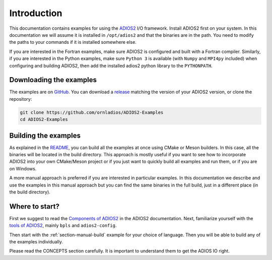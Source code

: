 .. _section_introduction:

Introduction
############

This documentation contains examples for using the `ADIOS2 <https://adios2.readthedocs.io>`_ I/O framework. Install ADIOS2 first on your system. In this documentation we will assume it is installed in ``/opt/adios2`` and that the binaries are in the path. You need to modify the paths to your commands if it is installed somewhere else.

If you are interested in the Fortran examples, make sure ADIOS2 is configured and built with a Fortran compiler. Similarly, if you are interested in the Python examples, make sure ``Python 3`` is available (with ``Numpy`` and ``MPI4py`` included) when configuring and building ADIOS2, then add the installed adios2 python library to the ``PYTHONPATH``. 

Downloading the examples
========================

The examples are on `GitHub <https://github.com/ornladios/ADIOS2-Examples>`_. You can download a `release <https://github.com/ornladios/ADIOS2-Examples/releases>`_ matching the version of your ADIOS2 version, or clone the repository:

.. code-block:: bash

    git clone https://github.com/ornladios/ADIOS2-Examples
    cd ADIOS2-Examples


Building the examples
=====================

As explained in the `README <https://github.com/ornladios/ADIOS2-Examples/blob/master/ReadMe.md>`_, you can build all the examples at once using CMake or Meson builders. In this case, all the binaries will be located in the build directory. This approach is mostly useful if you want to see how to incorporate ADIOS2 into your own CMake/Meson project or if you just want to quickly build all examples and run them, or if you are on Windows. 

A more manual approach is preferred if you are interested in particular examples. In this documentation we describe and use the examples in this manual approach but you can find the same binaries in the full build, just in a different place (in the build directory).

Where to start?
===============

First we suggest to read the `Components of ADIOS2 <https://adios2.readthedocs.io/en/latest/components/components.html>`_ in the ADIOS2 documentation. Next, familiarize yourself with the `tools of ADIOS2 <https://adios2.readthedocs.io/en/latest/ecosystem/utilities.html>`_, mainly ``bpls`` and ``adios2-config``. 

Then start with the :ref:`section-manual-build` example for your choice of language. Then you will be able to build any of the examples individually.

Please read the CONCEPTS section carefully. It is important to understand them to get the ADIOS IO right.